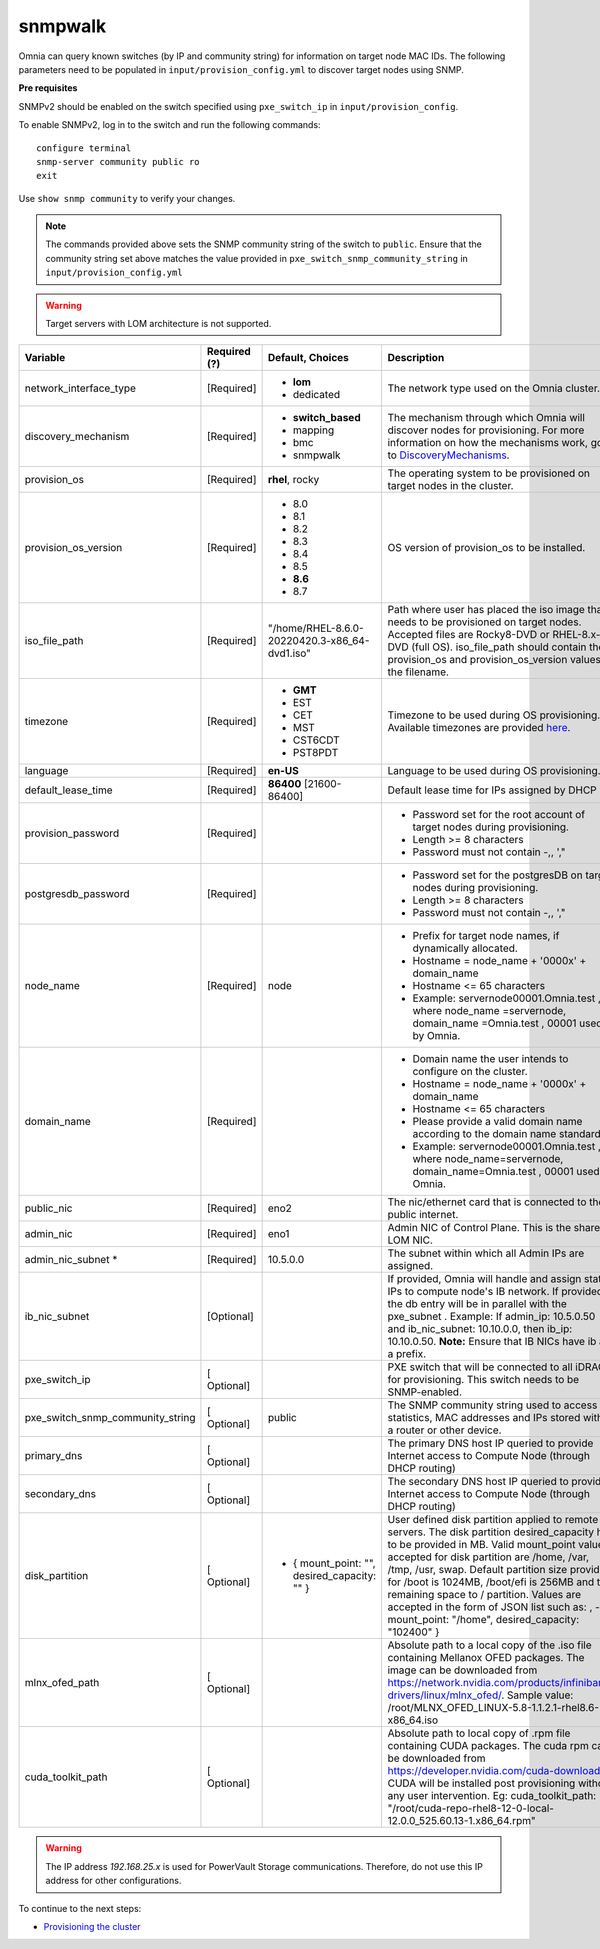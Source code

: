 snmpwalk
----------

Omnia can query known switches (by IP and community string) for information on target node MAC IDs. The following parameters need to be populated in ``input/provision_config.yml`` to discover target nodes using SNMP.

**Pre requisites**

SNMPv2 should be enabled on the switch specified using ``pxe_switch_ip`` in ``input/provision_config``.

To enable SNMPv2, log in to the switch and run the following commands: ::

    configure terminal
    snmp-server community public ro
    exit

Use ``show snmp community`` to verify your changes.

.. note:: The commands provided above sets the SNMP community string of the switch to ``public``. Ensure that the community string set above matches the value provided in ``pxe_switch_snmp_community_string`` in ``input/provision_config.yml``

.. warning:: Target servers with LOM architecture is not supported.

+----------------------------------+--------------+-------------------------------------------------+----------------------------------------------------------------------------------------------------------------------------------------------------------------------------------------------------------------------------------------------------------------------------------------------------------------------------------------------------------------------------------------------------------------------------------------------------------+
| Variable                         | Required (?) | Default, Choices                                | Description                                                                                                                                                                                                                                                                                                                                                                                                                                              |
+==================================+==============+=================================================+==========================================================================================================================================================================================================================================================================================================================================================================================================================================================+
| network_interface_type           | [Required]   | * **lom**                                       | The network type used on the   Omnia cluster.                                                                                                                                                                                                                                                                                                                                                                                                            |
|                                  |              | * dedicated                                     |                                                                                                                                                                                                                                                                                                                                                                                                                                                          |
+----------------------------------+--------------+-------------------------------------------------+----------------------------------------------------------------------------------------------------------------------------------------------------------------------------------------------------------------------------------------------------------------------------------------------------------------------------------------------------------------------------------------------------------------------------------------------------------+
| discovery_mechanism              | [Required]   | * **switch_based**                              | The mechanism through which   Omnia will discover nodes for provisioning. For more information on how the   mechanisms work, go to `DiscoveryMechanisms   <DiscoveryMechanisms/index.html>`_.                                                                                                                                                                                                                                                            |
|                                  |              | * mapping                                       |                                                                                                                                                                                                                                                                                                                                                                                                                                                          |
|                                  |              | * bmc                                           |                                                                                                                                                                                                                                                                                                                                                                                                                                                          |
|                                  |              | * snmpwalk                                      |                                                                                                                                                                                                                                                                                                                                                                                                                                                          |
+----------------------------------+--------------+-------------------------------------------------+----------------------------------------------------------------------------------------------------------------------------------------------------------------------------------------------------------------------------------------------------------------------------------------------------------------------------------------------------------------------------------------------------------------------------------------------------------+
| provision_os                     | [Required]   | **rhel**, rocky                                 | The operating system to be   provisioned on target nodes in the cluster.                                                                                                                                                                                                                                                                                                                                                                                 |
+----------------------------------+--------------+-------------------------------------------------+----------------------------------------------------------------------------------------------------------------------------------------------------------------------------------------------------------------------------------------------------------------------------------------------------------------------------------------------------------------------------------------------------------------------------------------------------------+
| provision_os_version             | [Required]   | * 8.0                                           | OS version of provision_os to be   installed.                                                                                                                                                                                                                                                                                                                                                                                                            |
|                                  |              | * 8.1                                           |                                                                                                                                                                                                                                                                                                                                                                                                                                                          |
|                                  |              | * 8.2                                           |                                                                                                                                                                                                                                                                                                                                                                                                                                                          |
|                                  |              | * 8.3                                           |                                                                                                                                                                                                                                                                                                                                                                                                                                                          |
|                                  |              | * 8.4                                           |                                                                                                                                                                                                                                                                                                                                                                                                                                                          |
|                                  |              | * 8.5                                           |                                                                                                                                                                                                                                                                                                                                                                                                                                                          |
|                                  |              | * **8.6**                                       |                                                                                                                                                                                                                                                                                                                                                                                                                                                          |
|                                  |              | * 8.7                                           |                                                                                                                                                                                                                                                                                                                                                                                                                                                          |
+----------------------------------+--------------+-------------------------------------------------+----------------------------------------------------------------------------------------------------------------------------------------------------------------------------------------------------------------------------------------------------------------------------------------------------------------------------------------------------------------------------------------------------------------------------------------------------------+
| iso_file_path                    | [Required]   | "/home/RHEL-8.6.0-20220420.3-x86_64-dvd1.iso"   | Path where user has placed the   iso image that needs to be provisioned on target nodes. Accepted files are   Rocky8-DVD or RHEL-8.x-DVD (full OS).    iso_file_path  should contain   the  provision_os  and    provision_os_version  values in   the  filename.                                                                                                                                                                                        |
+----------------------------------+--------------+-------------------------------------------------+----------------------------------------------------------------------------------------------------------------------------------------------------------------------------------------------------------------------------------------------------------------------------------------------------------------------------------------------------------------------------------------------------------------------------------------------------------+
| timezone                         | [Required]   | * **GMT**                                       | Timezone to be used during OS   provisioning. Available timezones are provided `here   <../../Appendix.html>`_.                                                                                                                                                                                                                                                                                                                                          |
|                                  |              | * EST                                           |                                                                                                                                                                                                                                                                                                                                                                                                                                                          |
|                                  |              | * CET                                           |                                                                                                                                                                                                                                                                                                                                                                                                                                                          |
|                                  |              | * MST                                           |                                                                                                                                                                                                                                                                                                                                                                                                                                                          |
|                                  |              | * CST6CDT                                       |                                                                                                                                                                                                                                                                                                                                                                                                                                                          |
|                                  |              | * PST8PDT                                       |                                                                                                                                                                                                                                                                                                                                                                                                                                                          |
+----------------------------------+--------------+-------------------------------------------------+----------------------------------------------------------------------------------------------------------------------------------------------------------------------------------------------------------------------------------------------------------------------------------------------------------------------------------------------------------------------------------------------------------------------------------------------------------+
| language                         | [Required]   | **en-US**                                       | Language to be used during OS   provisioning.                                                                                                                                                                                                                                                                                                                                                                                                            |
+----------------------------------+--------------+-------------------------------------------------+----------------------------------------------------------------------------------------------------------------------------------------------------------------------------------------------------------------------------------------------------------------------------------------------------------------------------------------------------------------------------------------------------------------------------------------------------------+
| default_lease_time               | [Required]   | **86400** [21600-86400]                         | Default lease time for IPs   assigned by DHCP                                                                                                                                                                                                                                                                                                                                                                                                            |
+----------------------------------+--------------+-------------------------------------------------+----------------------------------------------------------------------------------------------------------------------------------------------------------------------------------------------------------------------------------------------------------------------------------------------------------------------------------------------------------------------------------------------------------------------------------------------------------+
| provision_password               | [Required]   |                                                 | * Password set for the root   account of target nodes during provisioning.                                                                                                                                                                                                                                                                                                                                                                               |
|                                  |              |                                                 | * Length >= 8 characters                                                                                                                                                                                                                                                                                                                                                                                                                                 |
|                                  |              |                                                 | * Password must not contain -,\, ',"                                                                                                                                                                                                                                                                                                                                                                                                                     |
+----------------------------------+--------------+-------------------------------------------------+----------------------------------------------------------------------------------------------------------------------------------------------------------------------------------------------------------------------------------------------------------------------------------------------------------------------------------------------------------------------------------------------------------------------------------------------------------+
| postgresdb_password              | [Required]   |                                                 | * Password set for the   postgresDB on target nodes during provisioning.                                                                                                                                                                                                                                                                                                                                                                                 |
|                                  |              |                                                 | * Length >= 8 characters                                                                                                                                                                                                                                                                                                                                                                                                                                 |
|                                  |              |                                                 | * Password must not contain -,\, ',"                                                                                                                                                                                                                                                                                                                                                                                                                     |
+----------------------------------+--------------+-------------------------------------------------+----------------------------------------------------------------------------------------------------------------------------------------------------------------------------------------------------------------------------------------------------------------------------------------------------------------------------------------------------------------------------------------------------------------------------------------------------------+
| node_name                        | [Required]   | node                                            | * Prefix for target node names,   if dynamically allocated.                                                                                                                                                                                                                                                                                                                                                                                              |
|                                  |              |                                                 | * Hostname = node_name + '0000x' + domain_name                                                                                                                                                                                                                                                                                                                                                                                                           |
|                                  |              |                                                 | * Hostname <= 65 characters                                                                                                                                                                                                                                                                                                                                                                                                                              |
|                                  |              |                                                 | * Example: servernode00001.Omnia.test , where  node_name =servernode,  domain_name =Omnia.test , 00001 used by   Omnia.                                                                                                                                                                                                                                                                                                                                  |
+----------------------------------+--------------+-------------------------------------------------+----------------------------------------------------------------------------------------------------------------------------------------------------------------------------------------------------------------------------------------------------------------------------------------------------------------------------------------------------------------------------------------------------------------------------------------------------------+
| domain_name                      | [Required]   |                                                 | * Domain name the user intends   to configure on the cluster.                                                                                                                                                                                                                                                                                                                                                                                            |
|                                  |              |                                                 | * Hostname = node_name + '0000x' + domain_name                                                                                                                                                                                                                                                                                                                                                                                                           |
|                                  |              |                                                 | * Hostname <= 65 characters                                                                                                                                                                                                                                                                                                                                                                                                                              |
|                                  |              |                                                 | * Please provide a valid domain name according to the domain name   standards.                                                                                                                                                                                                                                                                                                                                                                           |
|                                  |              |                                                 | * Example: servernode00001.Omnia.test , where node_name=servernode,   domain_name=Omnia.test , 00001 used by Omnia.                                                                                                                                                                                                                                                                                                                                      |
+----------------------------------+--------------+-------------------------------------------------+----------------------------------------------------------------------------------------------------------------------------------------------------------------------------------------------------------------------------------------------------------------------------------------------------------------------------------------------------------------------------------------------------------------------------------------------------------+
| public_nic                       | [Required]   | eno2                                            | The nic/ethernet card that is   connected to the public internet.                                                                                                                                                                                                                                                                                                                                                                                        |
+----------------------------------+--------------+-------------------------------------------------+----------------------------------------------------------------------------------------------------------------------------------------------------------------------------------------------------------------------------------------------------------------------------------------------------------------------------------------------------------------------------------------------------------------------------------------------------------+
| admin_nic                        | [Required]   | eno1                                            | Admin NIC of Control Plane. This   is the shared LOM NIC.                                                                                                                                                                                                                                                                                                                                                                                                |
+----------------------------------+--------------+-------------------------------------------------+----------------------------------------------------------------------------------------------------------------------------------------------------------------------------------------------------------------------------------------------------------------------------------------------------------------------------------------------------------------------------------------------------------------------------------------------------------+
| admin_nic_subnet   *             | [Required]   | 10.5.0.0                                        | The subnet within which all   Admin IPs are assigned.                                                                                                                                                                                                                                                                                                                                                                                                    |
+----------------------------------+--------------+-------------------------------------------------+----------------------------------------------------------------------------------------------------------------------------------------------------------------------------------------------------------------------------------------------------------------------------------------------------------------------------------------------------------------------------------------------------------------------------------------------------------+
| ib_nic_subnet                    | [Optional]   |                                                 | If provided, Omnia will handle   and assign static IPs to compute node's IB network.  If provided the db entry will be in   parallel with the  pxe_subnet .   Example: If admin_ip: 10.5.0.50 and ib_nic_subnet: 10.10.0.0, then ib_ip:   10.10.0.50. **Note:** Ensure that IB NICs have ib as a prefix.                                                                                                                                                 |
+----------------------------------+--------------+-------------------------------------------------+----------------------------------------------------------------------------------------------------------------------------------------------------------------------------------------------------------------------------------------------------------------------------------------------------------------------------------------------------------------------------------------------------------------------------------------------------------+
| pxe_switch_ip                    | [ Optional]  |                                                 | PXE switch that will be   connected to all iDRACs for provisioning. This switch needs to be   SNMP-enabled.                                                                                                                                                                                                                                                                                                                                              |
+----------------------------------+--------------+-------------------------------------------------+----------------------------------------------------------------------------------------------------------------------------------------------------------------------------------------------------------------------------------------------------------------------------------------------------------------------------------------------------------------------------------------------------------------------------------------------------------+
| pxe_switch_snmp_community_string | [ Optional]  | public                                          | The SNMP community string used   to access statistics, MAC addresses and IPs stored within a router or other   device.                                                                                                                                                                                                                                                                                                                                   |
+----------------------------------+--------------+-------------------------------------------------+----------------------------------------------------------------------------------------------------------------------------------------------------------------------------------------------------------------------------------------------------------------------------------------------------------------------------------------------------------------------------------------------------------------------------------------------------------+
| primary_dns                      | [ Optional]  |                                                 | The primary DNS host IP queried   to provide Internet access to Compute Node (through DHCP routing)                                                                                                                                                                                                                                                                                                                                                      |
+----------------------------------+--------------+-------------------------------------------------+----------------------------------------------------------------------------------------------------------------------------------------------------------------------------------------------------------------------------------------------------------------------------------------------------------------------------------------------------------------------------------------------------------------------------------------------------------+
| secondary_dns                    | [ Optional]  |                                                 | The secondary DNS host IP   queried to provide Internet access to Compute Node (through DHCP routing)                                                                                                                                                                                                                                                                                                                                                    |
+----------------------------------+--------------+-------------------------------------------------+----------------------------------------------------------------------------------------------------------------------------------------------------------------------------------------------------------------------------------------------------------------------------------------------------------------------------------------------------------------------------------------------------------------------------------------------------------+
| disk_partition                   | [ Optional]  |     - { mount_point: "", desired_capacity: "" } | User defined disk partition   applied to remote servers. The disk partition desired_capacity has to be   provided in MB. Valid mount_point values accepted for disk partition are   /home, /var, /tmp, /usr, swap. Default partition size provided for /boot is   1024MB, /boot/efi is 256MB and the remaining space to / partition.  Values are accepted in the form of JSON   list such as: , - { mount_point: "/home", desired_capacity:   "102400" } |
+----------------------------------+--------------+-------------------------------------------------+----------------------------------------------------------------------------------------------------------------------------------------------------------------------------------------------------------------------------------------------------------------------------------------------------------------------------------------------------------------------------------------------------------------------------------------------------------+
| mlnx_ofed_path                   | [ Optional]  |                                                 | Absolute path to a  local copy of the .iso file containing   Mellanox OFED packages. The image can be downloaded from   https://network.nvidia.com/products/infiniband-drivers/linux/mlnx_ofed/.  Sample value:    /root/MLNX_OFED_LINUX-5.8-1.1.2.1-rhel8.6-x86_64.iso                                                                                                                                                                                  |
+----------------------------------+--------------+-------------------------------------------------+----------------------------------------------------------------------------------------------------------------------------------------------------------------------------------------------------------------------------------------------------------------------------------------------------------------------------------------------------------------------------------------------------------------------------------------------------------+
| cuda_toolkit_path                | [ Optional]  |                                                 | Absolute path to local copy of   .rpm file containing CUDA packages. The cuda rpm can be downloaded from   https://developer.nvidia.com/cuda-downloads. CUDA will be installed post   provisioning without any user intervention. Eg: cuda_toolkit_path:   "/root/cuda-repo-rhel8-12-0-local-12.0.0_525.60.13-1.x86_64.rpm"                                                                                                                              |
+----------------------------------+--------------+-------------------------------------------------+----------------------------------------------------------------------------------------------------------------------------------------------------------------------------------------------------------------------------------------------------------------------------------------------------------------------------------------------------------------------------------------------------------------------------------------------------------+

.. warning:: The IP address *192.168.25.x* is used for PowerVault Storage communications. Therefore, do not use this IP address for other configurations.


To continue to the next steps:

* `Provisioning the cluster <../installprovisiontool.html>`_